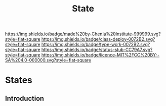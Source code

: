 #   -*- mode: org; fill-column: 60 -*-

#+TITLE: State
#+STARTUP: showall
#+TOC: headlines 4
#+PROPERTY: filename

[[https://img.shields.io/badge/made%20by-Chenla%20Institute-999999.svg?style=flat-square]] 
[[https://img.shields.io/badge/class-deploy-0072B2.svg?style=flat-square]]
[[https://img.shields.io/badge/type-work-0072B2.svg?style=flat-square]]
[[https://img.shields.io/badge/status-stub-CC79A7.svg?style=flat-square]]
[[https://img.shields.io/badge/licence-MIT%2FCC%20BY--SA%204.0-000000.svg?style=flat-square]]

* States
:PROPERTIES:
  :CUSTOM_ID: 
  :Name:      /home/deerpig/proj/chenla/deploy/social-state.org
  :Created:   2017-05-01T19:34@Prek Leap (11.642600N-104.919210W)
  :ID:        9fbe46a9-ad83-416c-b9ca-e30328f4ca48
  :VER:       551748645.782693834
  :GEO:       48P-491193-1287029-15
  :BXID:      proj:GSX6-6063
  :Class:     deploy
  :Type:      work
  :Status:    stub
  :Licence:   MIT/CC BY-SA 4.0
  :END:


** Introduction
